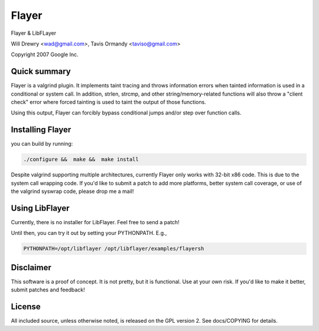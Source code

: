 ========================================
Flayer
========================================

Flayer & LibFLayer

Will Drewry <wad@gmail.com>, Tavis Ormandy <taviso@gmail.com>

Copyright 2007 Google Inc.



Quick summary
========================================

Flayer is a valgrind plugin. It implements taint tracing and throws
information errors when tainted information is used in a conditional or system
call.  In addition, strlen, strcmp, and other string/memory-related functions
will also throw a "client check" error where forced tainting is used to taint
the output of those functions.

Using this output, Flayer can forcibly bypass conditional jumps and/or step
over function calls.

.. code-block::sh

    $ valgrind --tool=flayer --help
    ......
    ......
    User options for Flayer:
    --alter-fn=0xADDR1:1,...         Inserts a forced jump over the function
                                     called from the given address and sets EAX
                                     to the 32-bit value.
    --taint-string=somestr           Taint bytes read() that match the string
    --alter-branch=0xADDR1:1,...     instrument branches (Ist_Exit) guards
                                     given addresses changing them to 1 or 0
    --taint-stdin=no|yes             enables stdin tainting [no]
    --taint-file=no|yes              enables file tainting [no]
    --taint-network=no|yes           enables network tainting [no]
    --file-filter=/path/prefix       enforces tainting on any files under
                                     the given prefix. []
    --verbose-instrumentation=no|yes enables verbose translation logging [no]



Installing Flayer
========================================

you can build by running:

.. code-block:: sh

    ./configure &&  make &&  make install

Despite valgrind supporting multiple architectures, currently Flayer only works
with 32-bit x86 code.  This is due to the system call wrapping code.  If you'd
like to submit a patch to add more platforms, better system call coverage, or
use of the valgrind syswrap code, please drop me a mail!



Using LibFlayer
========================================

Currently, there is no installer for LibFlayer.  Feel free to send a patch!

Until then, you can try it out by setting your PYTHONPATH. E.g.,

.. code-block:: sh

    PYTHONPATH=/opt/libflayer /opt/libflayer/examples/flayersh



Disclaimer
========================================

This software is a proof of concept.  It is not pretty, but it is functional.
Use at your own risk.  If you'd like to make it better, submit patches and
feedback!



License
========================================

All included source, unless otherwise noted, is released on the GPL version 2.
See docs/COPYING for details.
